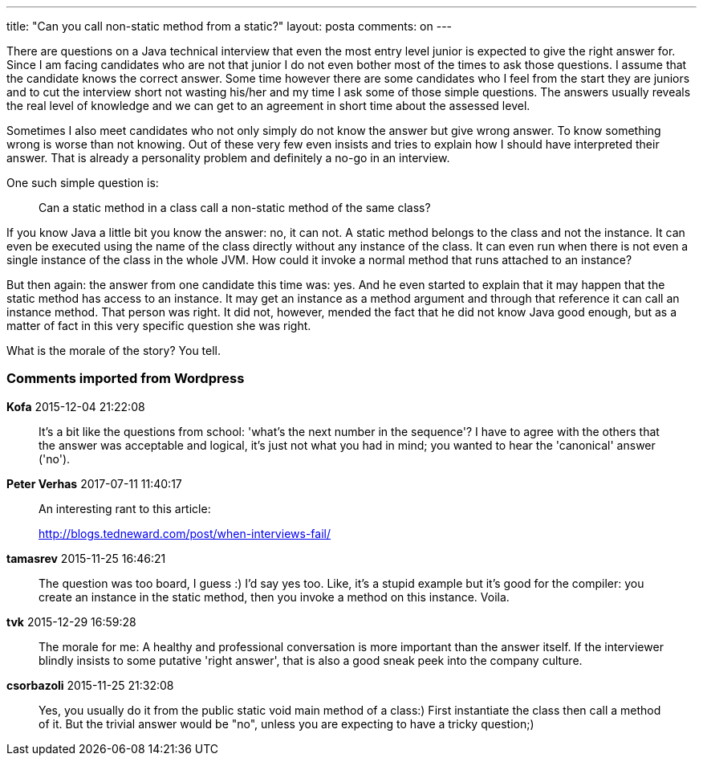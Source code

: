 ---
title: "Can you call non-static method from a static?" 
layout: posta
comments: on
---

There are questions on a Java technical interview that even the most entry level junior is expected to give the right answer for. Since I am facing candidates who are not that junior I do not even bother most of the times to ask those questions. I assume that the candidate knows the correct answer. Some time however there are some candidates who I feel from the start they are&nbsp;juniors and to cut the interview short not wasting his/her and my time I ask some of those simple questions. The answers usually reveals the real level of knowledge and we can get to an agreement in short time about the assessed level.

Sometimes I also meet candidates who not only simply do not know the answer but give wrong answer. To know something wrong is worse than not knowing. Out of these very few even insists and tries to explain how I should have interpreted their answer. That is already a personality problem and definitely a no-go in an interview.

One such simple question is:
[quote]
____
Can a static method in a class call a non-static method of the same class?
____

If you know Java a little bit you know the answer: no, it can not. A static method belongs to the class and not the instance. It can even be executed using the name of the class directly without any instance of the class. It can even run when there is not even a single instance of the class in the whole JVM. How could it invoke a normal method that runs attached to an instance?

But then again: the answer from one candidate this time was: yes. And he even started to explain that it may happen that the static method has access to an instance. It may get an instance as a method argument and through that reference it can call an instance method. That person was right. It did not, however, mended the fact that he did not know Java good enough, but as a matter of fact in this very specific question she was right.

What is the morale of the story? You tell.

=== Comments imported from Wordpress


*Kofa* 2015-12-04 21:22:08





[quote]
____
It's a bit like the questions from school: 'what's the next number in the sequence'? I have to agree with the others that the answer was acceptable and logical, it's just not what you had in mind; you wanted to hear the 'canonical' answer ('no').
____





*Peter Verhas* 2017-07-11 11:40:17





[quote]
____
An interesting rant to this article:

http://blogs.tedneward.com/post/when-interviews-fail/
____





*tamasrev* 2015-11-25 16:46:21





[quote]
____
The question was too board, I guess :)
I'd say yes too. Like, it's a stupid example but it's good for the compiler: you create an instance in the static method, then you invoke a method on this instance. Voila.
____





*tvk* 2015-12-29 16:59:28





[quote]
____
The morale for me:
A healthy and professional conversation is more important than the answer itself.
If the interviewer blindly insists to some putative 'right answer', that is also a good sneak peek into the company culture.
____





*csorbazoli* 2015-11-25 21:32:08





[quote]
____
Yes, you usually do it from the public static void main method of a class:)
First instantiate the class then call a method of it.
But the trivial answer would be "no", unless you are expecting to have a tricky question;)
____



